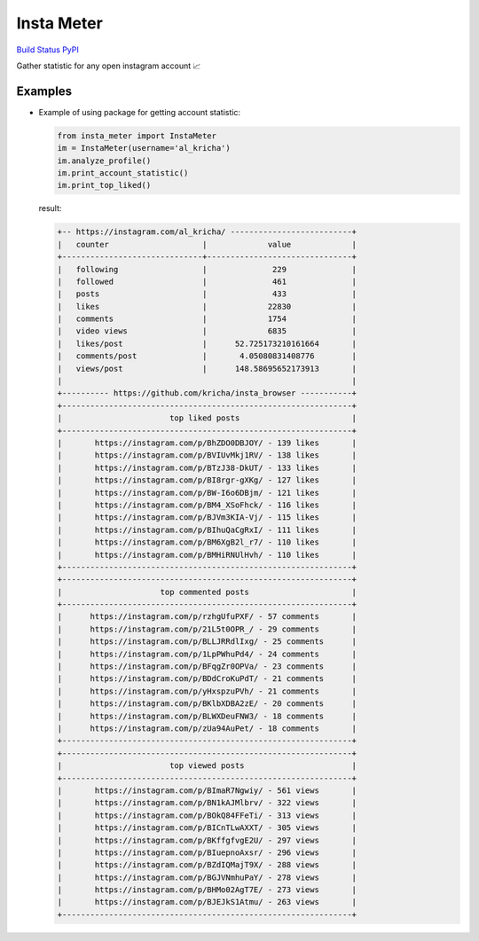 Insta Meter
===========

`Build Status <https://travis-ci.org/kricha/insta_meter>`__
`PyPI <https://pypi.org/pypi/insta_meter>`__

Gather statistic for any open instagram account 📈

Examples
~~~~~~~~

-  Example of using package for getting account statistic:

   .. code:: python

      from insta_meter import InstaMeter   
      im = InstaMeter(username='al_kricha')   
      im.analyze_profile()   
      im.print_account_statistic()
      im.print_top_liked()   

   result:

   .. code:: bash

      +-- https://instagram.com/al_kricha/ --------------------------+
      |   counter                    |             value             |
      +------------------------------+-------------------------------+
      |   following                  |              229              |
      |   followed                   |              461              |
      |   posts                      |              433              |
      |   likes                      |             22830             |
      |   comments                   |             1754              |
      |   video views                |             6835              |
      |   likes/post                 |      52.725173210161664       |
      |   comments/post              |       4.05080831408776        |
      |   views/post                 |      148.58695652173913       |
      |                                                              |
      +---------- https://github.com/kricha/insta_browser -----------+
      +--------------------------------------------------------------+
      |                       top liked posts                        |
      +--------------------------------------------------------------+
      |       https://instagram.com/p/BhZDO0DBJOY/ - 139 likes       |
      |       https://instagram.com/p/BVIUvMkj1RV/ - 138 likes       |
      |       https://instagram.com/p/BTzJ38-DkUT/ - 133 likes       |
      |       https://instagram.com/p/BI8rgr-gXKg/ - 127 likes       |
      |       https://instagram.com/p/BW-I6o6DBjm/ - 121 likes       |
      |       https://instagram.com/p/BM4_XSoFhck/ - 116 likes       |
      |       https://instagram.com/p/BJVm3KIA-Vj/ - 115 likes       |
      |       https://instagram.com/p/BIhuQaCgRxI/ - 111 likes       |
      |       https://instagram.com/p/BM6XgB2l_r7/ - 110 likes       |
      |       https://instagram.com/p/BMHiRNUlHvh/ - 110 likes       |
      +--------------------------------------------------------------+
      +--------------------------------------------------------------+
      |                     top commented posts                      |
      +--------------------------------------------------------------+
      |      https://instagram.com/p/rzhgUfuPXF/ - 57 comments       |
      |      https://instagram.com/p/21L5t0OPR_/ - 29 comments       |
      |      https://instagram.com/p/BLLJRRdlIxg/ - 25 comments      |
      |      https://instagram.com/p/1LpPWhuPd4/ - 24 comments       |
      |      https://instagram.com/p/BFqgZr0OPVa/ - 23 comments      |
      |      https://instagram.com/p/BDdCroKuPdT/ - 21 comments      |
      |      https://instagram.com/p/yHxspzuPVh/ - 21 comments       |
      |      https://instagram.com/p/BKlbXDBA2zE/ - 20 comments      |
      |      https://instagram.com/p/BLWXDeuFNW3/ - 18 comments      |
      |      https://instagram.com/p/zUa94AuPet/ - 18 comments       |
      +--------------------------------------------------------------+
      +--------------------------------------------------------------+
      |                       top viewed posts                       |
      +--------------------------------------------------------------+
      |       https://instagram.com/p/BImaR7Ngwiy/ - 561 views       |
      |       https://instagram.com/p/BN1kAJMlbrv/ - 322 views       |
      |       https://instagram.com/p/BOkQ84FFeTi/ - 313 views       |
      |       https://instagram.com/p/BICnTLwAXXT/ - 305 views       |
      |       https://instagram.com/p/BKffgfvgE2U/ - 297 views       |
      |       https://instagram.com/p/BIuepnoAxsr/ - 296 views       |
      |       https://instagram.com/p/BZdIQMajT9X/ - 288 views       |
      |       https://instagram.com/p/BGJVNmhuPaY/ - 278 views       |
      |       https://instagram.com/p/BHMo02AgT7E/ - 273 views       |
      |       https://instagram.com/p/BJEJkS1Atmu/ - 263 views       |
      +--------------------------------------------------------------+
